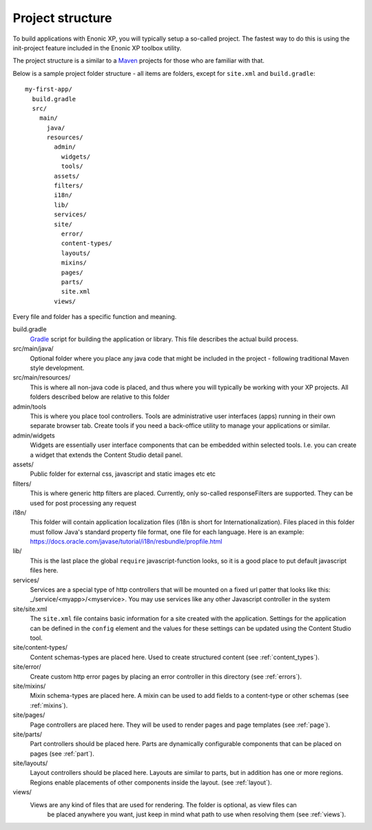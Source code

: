 .. _project_structure:

Project structure
=================

To build applications with Enonic XP, you will typically setup a so-called project. The fastest way to do this is using the init-project feature included in the Enonic XP toolbox utility.

The project structure is a similar to a `Maven <https://maven.apache.org/>`_ projects for those who are familiar with that.

Below is a sample project folder structure - all items are folders, except for ``site.xml`` and ``build.gradle``::

  my-first-app/
    build.gradle
    src/
      main/
        java/
        resources/
          admin/
            widgets/
            tools/
          assets/
          filters/
          i18n/
          lib/
          services/
          site/
            error/
            content-types/
            layouts/
            mixins/
            pages/
            parts/
            site.xml
          views/

Every file and folder has a specific function and meaning.

build.gradle
  `Gradle <https://gradle.org/>`_ script for building the application or library. This file describes the actual
  build process.

src/main/java/
  Optional folder where you place any java code that might be included in the project - following traditional Maven style development.

src/main/resources/
  This is where all non-java code is placed, and thus where you will typically be working with your XP projects.
  All folders described below are relative to this folder

admin/tools
  This is where you place tool controllers. Tools are administrative user interfaces (apps) running in their own separate browser tab.
  Create tools if you need a back-office utility to manage your applications or similar.

admin/widgets
  Widgets are essentially user interface components that can be embedded within selected tools.
  I.e. you can create a widget that extends the Content Studio detail panel.

assets/
  Public folder for external css, javascript and static images etc etc

filters/
  This is where generic http filters are placed. Currently, only so-called responseFilters are supported.
  They can be used for post processing any request

i18n/
  This folder will contain application localization files (i18n is short for Internationalization).
  Files placed in this folder must follow Java's standard property file format, one file for each language.
  Here is an example: https://docs.oracle.com/javase/tutorial/i18n/resbundle/propfile.html

lib/
  This is the last place the global ``require`` javascript-function looks,
  so it is a good place to put default javascript files here.

services/
  Services are a special type of http controllers that will be mounted on a fixed url patter that looks like this: _/service/<myapp>/<myservice>.
  You may use services like any other Javascript controller in the system

site/site.xml
  The ``site.xml`` file contains basic information for a site created with the application.
  Settings for the application can be defined in the ``config`` element
  and the values for these settings can be updated using the Content Studio tool.

  .. literalinclude:: ../site/code/site.xml
     :language: xml

site/content-types/
  Content schemas-types are placed here. Used to create structured content (see :ref:`content_types`).

site/error/
  Create custom http error pages by placing an error controller in this directory (see :ref:`errors`).

site/mixins/
  Mixin schema-types are placed here. A mixin can be used to add fields to a content-type or other schemas (see :ref:`mixins`).

site/pages/
  Page controllers are placed here. They will be used to render pages
  and page templates (see :ref:`page`).

site/parts/
  Part controllers should be placed here. Parts are dynamically configurable components that can
  be placed on pages (see :ref:`part`).

site/layouts/
  Layout controllers should be placed here. Layouts are similar to parts, but in addition has one or more regions.
  Regions enable placements of other components inside the layout. (see :ref:`layout`).

views/
  Views are any kind of files that are used for rendering. The folder is optional, as view files can
   be placed anywhere you want, just keep in mind what path to use when resolving them (see :ref:`views`).
